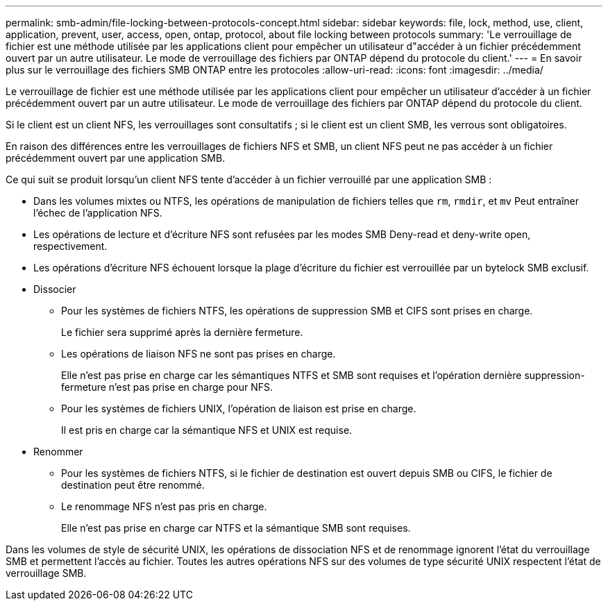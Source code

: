 ---
permalink: smb-admin/file-locking-between-protocols-concept.html 
sidebar: sidebar 
keywords: file, lock, method, use, client, application, prevent, user, access, open, ontap, protocol, about file locking between protocols 
summary: 'Le verrouillage de fichier est une méthode utilisée par les applications client pour empêcher un utilisateur d"accéder à un fichier précédemment ouvert par un autre utilisateur. Le mode de verrouillage des fichiers par ONTAP dépend du protocole du client.' 
---
= En savoir plus sur le verrouillage des fichiers SMB ONTAP entre les protocoles
:allow-uri-read: 
:icons: font
:imagesdir: ../media/


[role="lead"]
Le verrouillage de fichier est une méthode utilisée par les applications client pour empêcher un utilisateur d'accéder à un fichier précédemment ouvert par un autre utilisateur. Le mode de verrouillage des fichiers par ONTAP dépend du protocole du client.

Si le client est un client NFS, les verrouillages sont consultatifs ; si le client est un client SMB, les verrous sont obligatoires.

En raison des différences entre les verrouillages de fichiers NFS et SMB, un client NFS peut ne pas accéder à un fichier précédemment ouvert par une application SMB.

Ce qui suit se produit lorsqu'un client NFS tente d'accéder à un fichier verrouillé par une application SMB :

* Dans les volumes mixtes ou NTFS, les opérations de manipulation de fichiers telles que `rm`, `rmdir`, et `mv` Peut entraîner l'échec de l'application NFS.
* Les opérations de lecture et d'écriture NFS sont refusées par les modes SMB Deny-read et deny-write open, respectivement.
* Les opérations d'écriture NFS échouent lorsque la plage d'écriture du fichier est verrouillée par un bytelock SMB exclusif.
* Dissocier
+
** Pour les systèmes de fichiers NTFS, les opérations de suppression SMB et CIFS sont prises en charge.
+
Le fichier sera supprimé après la dernière fermeture.

** Les opérations de liaison NFS ne sont pas prises en charge.
+
Elle n'est pas prise en charge car les sémantiques NTFS et SMB sont requises et l'opération dernière suppression-fermeture n'est pas prise en charge pour NFS.

** Pour les systèmes de fichiers UNIX, l'opération de liaison est prise en charge.
+
Il est pris en charge car la sémantique NFS et UNIX est requise.



* Renommer
+
** Pour les systèmes de fichiers NTFS, si le fichier de destination est ouvert depuis SMB ou CIFS, le fichier de destination peut être renommé.
** Le renommage NFS n'est pas pris en charge.
+
Elle n'est pas prise en charge car NTFS et la sémantique SMB sont requises.





Dans les volumes de style de sécurité UNIX, les opérations de dissociation NFS et de renommage ignorent l'état du verrouillage SMB et permettent l'accès au fichier. Toutes les autres opérations NFS sur des volumes de type sécurité UNIX respectent l'état de verrouillage SMB.
